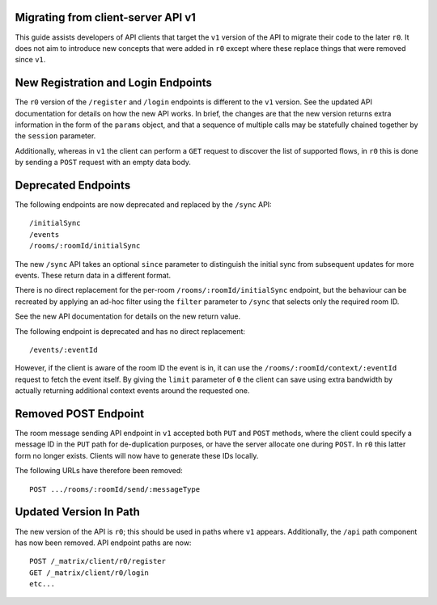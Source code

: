 Migrating from client-server API v1
===================================

This guide assists developers of API clients that target the ``v1`` version of
the API to migrate their code to the later ``r0``. It does not aim to introduce
new concepts that were added in ``r0`` except where these replace things that
were removed since ``v1``.

New Registration and Login Endpoints
====================================

The ``r0`` version of the ``/register`` and ``/login`` endpoints is different
to the ``v1`` version. See the updated API documentation for details on how the
new API works. In brief, the changes are that the new version returns extra
information in the form of the ``params`` object, and that a sequence of
multiple calls may be statefully chained together by the ``session`` parameter.

Additionally, whereas in ``v1`` the client can perform a ``GET`` request to
discover the list of supported flows, in ``r0`` this is done by sending a
``POST`` request with an empty data body.

Deprecated Endpoints
====================

The following endpoints are now deprecated and replaced by the ``/sync`` API::

  /initialSync
  /events
  /rooms/:roomId/initialSync

The new ``/sync`` API takes an optional ``since`` parameter to distinguish the
initial sync from subsequent updates for more events. These return data in a
different format.

There is no direct replacement for the per-room ``/rooms/:roomId/initialSync``
endpoint, but the behaviour can be recreated by applying an ad-hoc filter using
the ``filter`` parameter to ``/sync`` that selects only the required room ID.

See the new API documentation for details on the new return
value.

The following endpoint is deprecated and has no direct replacement:: 

  /events/:eventId

However, if the client is aware of the room ID the event is in, it can use the
``/rooms/:roomId/context/:eventId`` request to fetch the event itself. By
giving the ``limit`` parameter of ``0`` the client can save using extra
bandwidth by actually returning additional context events around the requested
one.

Removed POST Endpoint
=====================

The room message sending API endpoint in ``v1`` accepted both ``PUT`` and
``POST`` methods, where the client could specify a message ID in the ``PUT``
path for de-duplication purposes, or have the server allocate one during
``POST``. In ``r0`` this latter form no longer exists. Clients will now have
to generate these IDs locally.

The following URLs have therefore been removed::

  POST .../rooms/:roomId/send/:messageType

Updated Version In Path
=======================

The new version of the API is ``r0``; this should be used in paths where
``v1`` appears. Additionally, the ``/api`` path component has now been removed.
API endpoint paths are now::

  POST /_matrix/client/r0/register
  GET /_matrix/client/r0/login
  etc...
